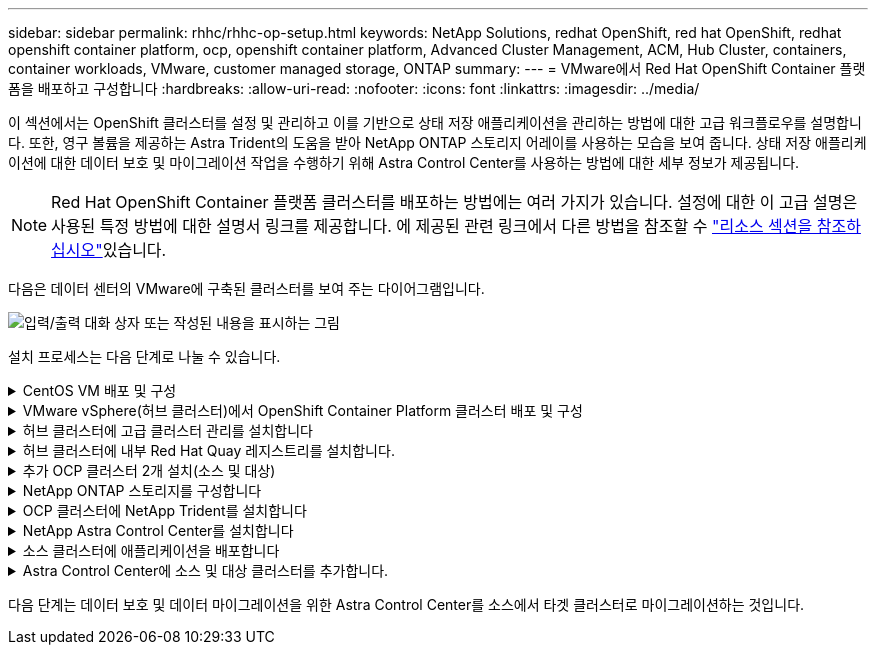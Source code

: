 ---
sidebar: sidebar 
permalink: rhhc/rhhc-op-setup.html 
keywords: NetApp Solutions, redhat OpenShift, red hat OpenShift, redhat openshift container platform, ocp, openshift container platform, Advanced Cluster Management, ACM, Hub Cluster, containers, container workloads, VMware, customer managed storage, ONTAP 
summary:  
---
= VMware에서 Red Hat OpenShift Container 플랫폼을 배포하고 구성합니다
:hardbreaks:
:allow-uri-read: 
:nofooter: 
:icons: font
:linkattrs: 
:imagesdir: ../media/


[role="lead"]
이 섹션에서는 OpenShift 클러스터를 설정 및 관리하고 이를 기반으로 상태 저장 애플리케이션을 관리하는 방법에 대한 고급 워크플로우를 설명합니다. 또한, 영구 볼륨을 제공하는 Astra Trident의 도움을 받아 NetApp ONTAP 스토리지 어레이를 사용하는 모습을 보여 줍니다. 상태 저장 애플리케이션에 대한 데이터 보호 및 마이그레이션 작업을 수행하기 위해 Astra Control Center를 사용하는 방법에 대한 세부 정보가 제공됩니다.


NOTE: Red Hat OpenShift Container 플랫폼 클러스터를 배포하는 방법에는 여러 가지가 있습니다. 설정에 대한 이 고급 설명은 사용된 특정 방법에 대한 설명서 링크를 제공합니다. 에 제공된 관련 링크에서 다른 방법을 참조할 수 link:rhhc-resources.html["리소스 섹션을 참조하십시오"]있습니다.

다음은 데이터 센터의 VMware에 구축된 클러스터를 보여 주는 다이어그램입니다.

image:rhhc-on-premises.png["입력/출력 대화 상자 또는 작성된 내용을 표시하는 그림"]

설치 프로세스는 다음 단계로 나눌 수 있습니다.

.CentOS VM 배포 및 구성
[%collapsible]
====
* VMware vSphere 환경에 구축됩니다.
* 이 VM은 NetApp Astra Trident 및 NetApp Astra Control Center와 같은 일부 구성요소를 구축하는 데 사용됩니다.
* 설치 중에 이 VM에 루트 사용자가 구성됩니다.


====
.VMware vSphere(허브 클러스터)에서 OpenShift Container Platform 클러스터 배포 및 구성
[%collapsible]
====
의 지침을 참조하십시오 link:https://access.redhat.com/documentation/en-us/assisted_installer_for_openshift_container_platform/2022/html/assisted_installer_for_openshift_container_platform/installing-on-vsphere#doc-wrapper/["보조 배포"] OCP 클러스터 구축 방법


TIP: 다음 사항을 기억하십시오. - ssh 공용 및 개인 키를 생성하여 설치 프로그램에 제공합니다. 이러한 키는 필요한 경우 마스터 및 작업자 노드에 로그인하는 데 사용됩니다. - 지원되는 설치 프로그램에서 설치 프로그램을 다운로드합니다. 이 프로그램은 마스터 노드와 작업자 노드에 대해 VMware vSphere 환경에서 생성한 VM을 부팅하는 데 사용됩니다. VM에는 최소 CPU, 메모리 및 하드 디스크 요구 사항이 있어야 합니다. (에서 VM create 명령을 참조하십시오 link:https://access.redhat.com/documentation/en-us/assisted_installer_for_openshift_container_platform/2022/html/assisted_installer_for_openshift_container_platform/installing-on-vsphere#doc-wrapper/["여기"] 마스터 및 이 정보를 제공하는 작업자 노드에 대한 페이지) - 모든 VM에서 diskUUID를 활성화해야 합니다. - 마스터에 대해 최소 3개의 노드를 만들고 작업자에 대해 3개의 노드를 만듭니다. 설치 관리자가 검색한 후 VMware vSphere 통합 전환 버튼을 설정합니다.

====
.허브 클러스터에 고급 클러스터 관리를 설치합니다
[%collapsible]
====
허브 클러스터의 고급 클러스터 관리 운영자를 사용하여 설치됩니다. 지침을 참조하십시오 link:https://access.redhat.com/documentation/en-us/red_hat_advanced_cluster_management_for_kubernetes/2.7/html/install/installing#doc-wrapper["여기"].

====
.허브 클러스터에 내부 Red Hat Quay 레지스트리를 설치합니다.
[%collapsible]
====
* Astra 이미지를 푸시하려면 내부 레지스트리가 필요합니다. 키 내부 레지스트리는 허브 클러스터의 오퍼레이터를 사용하여 설치됩니다.
* 지침을 참조하십시오 link:https://access.redhat.com/documentation/en-us/red_hat_quay/2.9/html-single/deploy_red_hat_quay_on_openshift/index#installing_red_hat_quay_on_openshift["여기"]


====
.추가 OCP 클러스터 2개 설치(소스 및 대상)
[%collapsible]
====
* 허브 클러스터의 ACM을 사용하여 추가 클러스터를 구축할 수 있습니다.
* 지침을 참조하십시오 link:https://access.redhat.com/documentation/en-us/red_hat_advanced_cluster_management_for_kubernetes/2.7/html/clusters/cluster_mce_overview#vsphere_prerequisites["여기"].


====
.NetApp ONTAP 스토리지를 구성합니다
[%collapsible]
====
* VMware 환경에서 OCP VM에 연결된 ONTAP 클러스터를 설치합니다.
* SVM을 생성합니다.
* SVM에서 스토리지에 액세스할 수 있도록 NAS 데이터 거짓을 구성합니다.


====
.OCP 클러스터에 NetApp Trident를 설치합니다
[%collapsible]
====
* 허브, 소스, 타겟 클러스터의 3개 클러스터 모두에 NetApp Trident를 설치합니다
* 지침을 참조하십시오 link:https://docs.netapp.com/us-en/trident/trident-get-started/kubernetes-deploy-operator.html["여기"].
* ONTAP-NAS에 대한 스토리지 백엔드를 생성합니다.
* ONTAP-NAS의 스토리지 클래스를 생성합니다.
* 지침을 참조하십시오 link:https://docs.netapp.com/us-en/trident/trident-get-started/kubernetes-postdeployment.html["여기"].


====
.NetApp Astra Control Center를 설치합니다
[%collapsible]
====
* NetApp Astra Control Center는 허브 클러스터의 Astra Operator를 사용하여 설치됩니다.
* 지침을 참조하십시오 link:https://docs.netapp.com/us-en/astra-control-center/get-started/acc_operatorhub_install.html["여기"].


기억하십시오. * 지원 사이트에서 NetApp Astra Control Center 이미지를 다운로드하십시오. * 이미지를 내부 레지스트리로 푸시합니다. * 여기 에서 지침을 참조하십시오.

====
.소스 클러스터에 애플리케이션을 배포합니다
[%collapsible]
====
OpenShift GitOps를 사용하여 애플리케이션을 배포합니다. (예: Postgres, 고스트)

====
.Astra Control Center에 소스 및 대상 클러스터를 추가합니다.
[%collapsible]
====
Astra Control 관리에 클러스터를 추가한 후 클러스터(Astra Control 외부)에 앱을 설치한 다음 Astra Control의 애플리케이션 페이지로 이동하여 앱과 리소스를 정의할 수 있습니다. 을 참조하십시오 link:https://docs.netapp.com/us-en/astra-control-center/use/manage-apps.html["Astra Control Center의 앱 관리 섹션을 시작합니다"].

====
다음 단계는 데이터 보호 및 데이터 마이그레이션을 위한 Astra Control Center를 소스에서 타겟 클러스터로 마이그레이션하는 것입니다.
